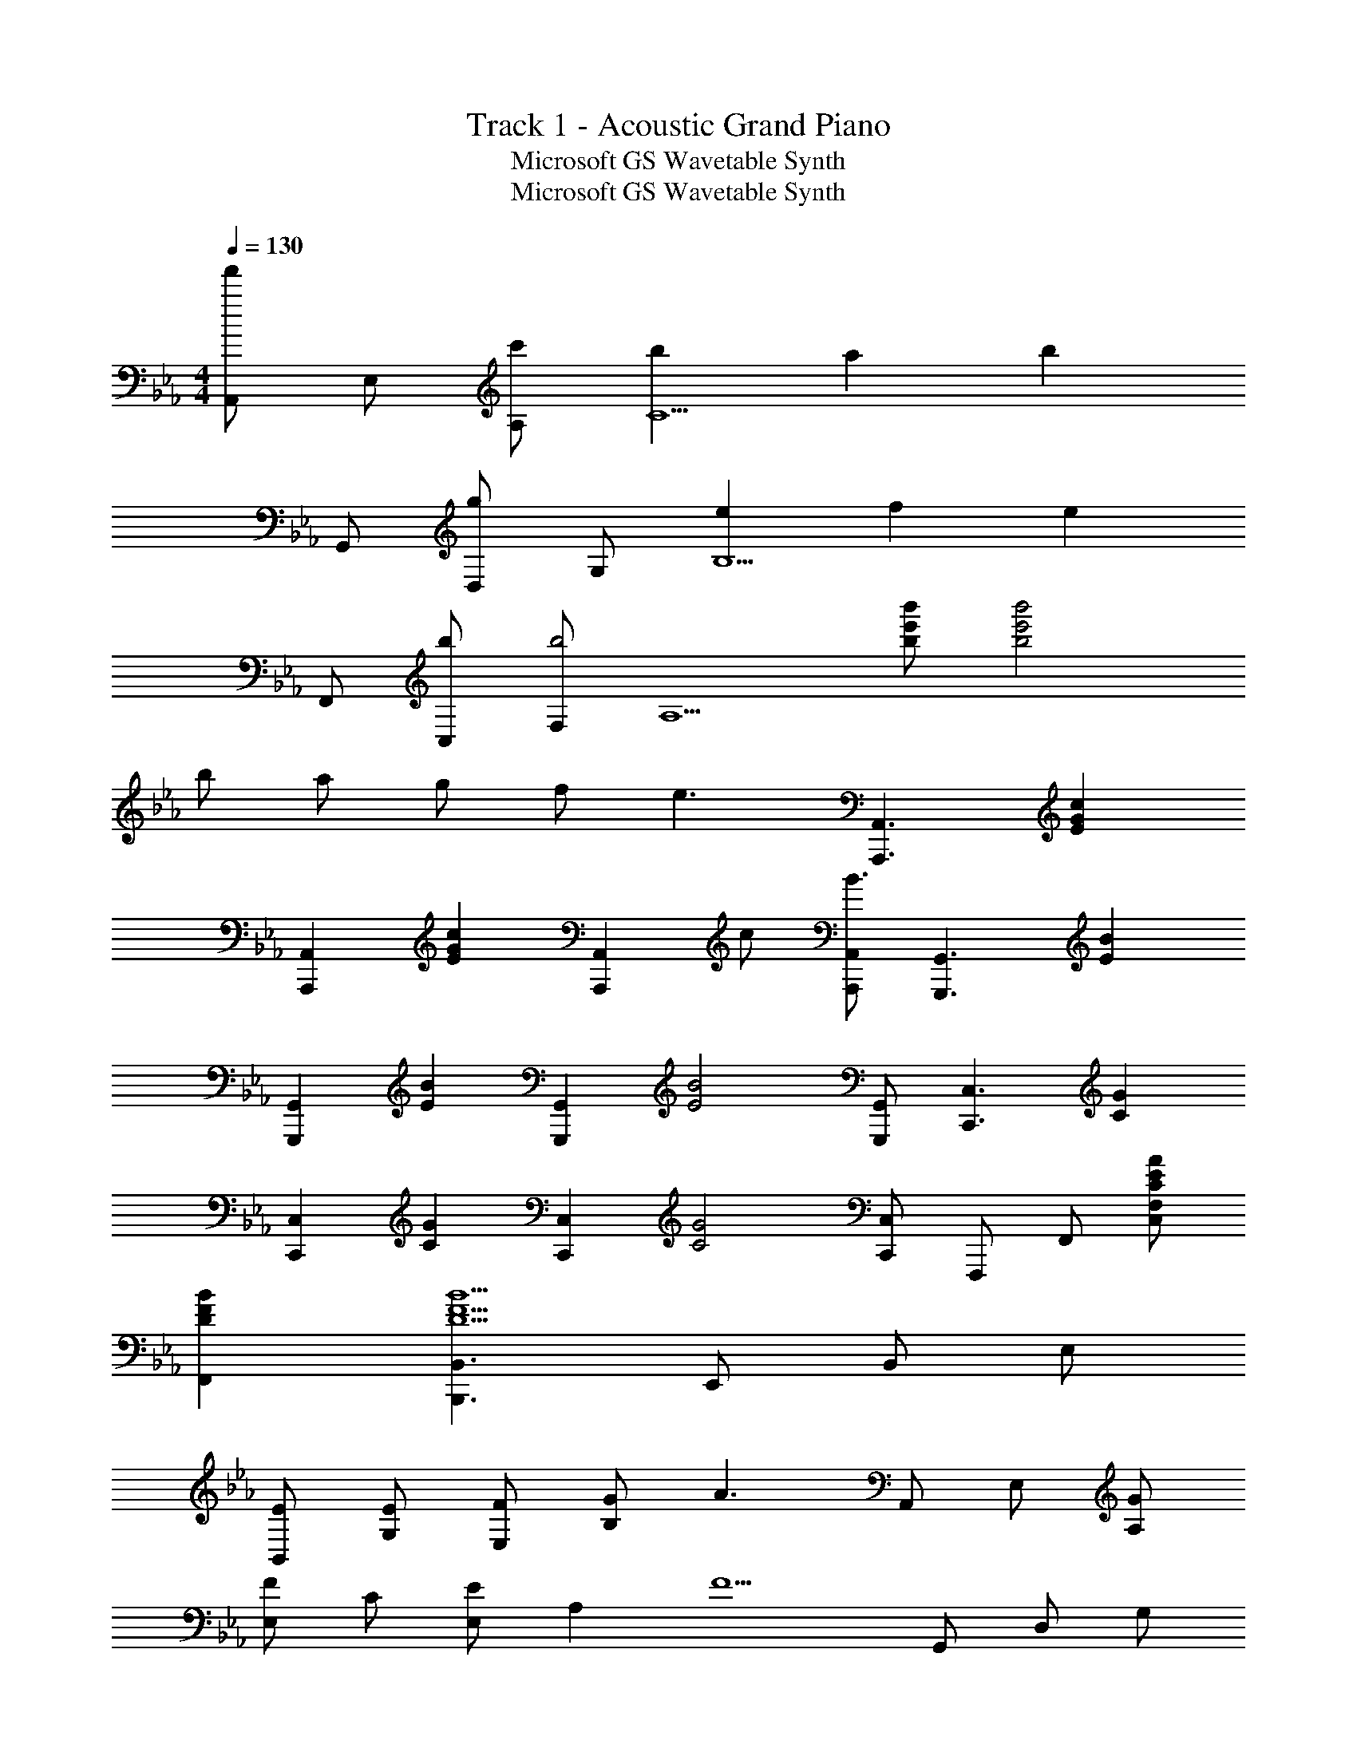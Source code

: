 X: 1
T: Track 1 - Acoustic Grand Piano
T: Microsoft GS Wavetable Synth
T: Microsoft GS Wavetable Synth
Z: ABC Generated by Starbound Composer
L: 1/8
M: 4/4
Q: 1/4=130
K: Eb
[A,,f'2] E, [c'A,] [b2C5] a2 [b2z] 
G,, [D,g2] G, [e2B,5] f2 [e2z] 
F,, [bC,] [F,b4] [A,5z3] [b'e'b] [b'4e'4b4] 
b a g f [e3z] [A,,,3A,,3z2] [E2G2c2z] 
[A,,,2A,,2z] [E2G2c2z] [A,,,2A,,2z] c [A,,,A,,B3] [G,,,3G,,3z2] [E2B2z] 
[G,,,2G,,2z] [E2B2z] [G,,,2G,,2z] [E4B4z] [G,,,G,,] [C,,3C,3z2] [C2G2z] 
[C,,2C,2z] [C2G2z] [C,,2C,2z] [C4G4z] [C,,C,] F,,, F,, [CEAC,F,] 
[D2F2B2F,,2] [B,,,3B,,3D5F5B5] E,, B,, E, 
[EB,,] [EG,] [FE,] [GB,2] [A3z] A,, E, [GA,] 
[E,F2] C [E,E2] [A,2z] [F5z] G,, D, G, 
D, B, [GG,] [FD2] [E3z] C,, G,, C, 
G,, [DE,] [EC,] [FG,2] [G3z] A,, E, [A,E2] 
E, [CD] [EE,] [FA,2] [F2z] G,, [D,B,4] G, 
D, G,, [B,D,] [B,G,2] E [F,,E2] C, [DF,] 
[C,E2] A, [F,F2] [C4z] F F A c 
[FfB,,,B,,] [B,2G2g2B,,2] [B,,,2B,,2F4f8] E,,, E,, G,, 
[EGBeB,,] [EeE,] [FB,,] [GgG,,] [E,,A3a3] A,,, A,, [gGC,] 
[E,f2F2] A, [E,e2E2] C, [bfdBA,,] [BG,,,] [dG,,] [fB,,] 
[bfdBD,] [bBG,] [c'cD,] [d'dB,,] [G,,e'3e3] C,, C, [e'eE,] 
[d'dG,] [c'cC] [bBG,] [c'cE,] [gGC,] [F,,,z/2] f/2 [eF,,] A,, 
[eEC,] [eEF,] [fFC,] [gGA,,] [aAF,,] [G,,,2G,,2z] [g2G2z] [G,2B,2D,2z] 
[F2f2z] [A,,,2A,,2z] [G2g2z] [A,2C2E4z] [Ee3] A,,, A,, [bBC,] 
[E,e2E2] B,,, [B,,d2D2] D, [F,e3E3] E,,, E,, G,, 
[eEB,,] [e2E2E,2] [bBB,,,B,,] [B,B,,b3B3] A,,, A,, C, 
[eEE,3] [e2E2] [c'cB,,,B,,] [A,,,A,,b3B3] G,,, G,, B,, 
[eED,] [eG,E] [fFD,] [gGB,,] [G,,a3A3] A,,, E,, [g2G2A,,2] 
[fFB,,,] [gGF,,] [aAB,,2] [a2A2z] G,,, [G,,g4G4] B,, D, 
G, [gGD,] [fFB,,] [eEG,,] [A,,,e2E2] A,, [bBC,] [bE,] 
[b'f'd'A,] [bE,] [bfdC,] [BA,,] G,,, G,, B,, D, 
G, [gGD,] [fFB,,] [eEG,,] [F,,e2E2] F, [c'cA,] [c'C] 
[c''g'e'F] [c'C] [c'geA,] [cF,] [bB] [f'f] [b'b] [f''f'] 
[gG] [aA] [gG] [fF] [A,,,A,,e2E2] A,, [C,b2B2] E, 
[aAA,] [gGE,] [fFC,] [A,,f2F2] [G,,,G,,] [G,,e2E2] B,, [gGD,] 
[gGG,] [aAD,] [gGB,,] [fFG,,] [A,,,A,,e2E2] A,, [C,e'2e2] E, 
[d'dA,] [c'cE,] [bBC,] [c'/2A,,] [b5/2z/2] [C,,C,] C, E, [bBG,] 
[bBC] [c'cG,] [d'dE,] [e'eC,] [A,,,A,,d'2d2] A,, [C,c'2c2] E, 
[A,b2B2] E, [aAC,] [A,,b2B2] [G,,,G,,] [gGG,,] [fFB,,] [D,e2E2] 
G, [fFD,] [gGB,,] [G,,a3A3] [F,,,F,,] F,, [A,,g2G2] C, 
[F,f2F2] C, [eEA,,] [F,,f3F3] [B,,,B,,] B,, D, F, 
[gGB,] [aAF,] [gGD,] [fFB,,] [A,,,e2E2] A,, [C,b2B2] E, 
[aAA,] [gGE,] [fC,] [A,,f2F2] G,,, [G,,e2E2] B,, [gGD,] 
[gGG,] [aAD,] [gB,,] [fFG,,] [F,,,e2E2] F,, [A,,e'2e2] C, 
[d'dF,] [c'cC,] [bBA,,] [c'/2F,,] [b5/2z/2] C,, C, E, [bBG,] 
[bBC] [c'cG,] [d'dE,] [e'eC,] [A,,,d'2d2] A,, [C,c'2c2] E, 
[A,b2B2] E, [aAC,] [A,,b2B2] G,,, [G,,e'2e2] B,, [D,g2G2] 
G, [D,f2F2] B,, [G,,e2E2] F,,, [bBF,,] [A,,b4B4] C, 
F, C, A,, [eEF,,] [aAA,,,] [gGA,,] [fFA,] [g2G2A,,2] 
[f2F2A,,,2] [A,,e9E9] [E,,,8E,,8] 
